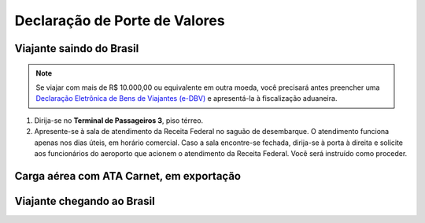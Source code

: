 ==============================
Declaração de Porte de Valores
==============================

Viajante saindo do Brasil
~~~~~~~~~~~~~~~~~~~~~~~~~

.. note:: Se viajar com mais de R$ 10.000,00 ou equivalente em outra moeda, você precisará antes preencher uma `Declaração Eletrônica de Bens de Viajantes (e-DBV)`_ e apresentá-la à fiscalização aduaneira.

.. _Declaração Eletrônica de Bens de Viajantes (e-DBV): http://receita.economia.gov.br/orientacao/aduaneira/viagens-internacionais/guia-do-viajante/saida-do-brasil/dinheiro-em-especie-na-saida-do-brasil

#. Dirija-se no **Terminal de Passageiros 3**, piso térreo.

#. Apresente-se à sala de atendimento da Receita Federal no saguão de desembarque. O atendimento funciona apenas nos dias úteis, em horário comercial. Caso a sala encontre-se fechada, dirija-se à porta à direita e solicite aos funcionários do aeroporto que acionem o atendimento da Receita Federal. Você será instruído como proceder.

Carga aérea com ATA Carnet, em exportação
~~~~~~~~~~~~~~~~~~~~~~~~~~~~~~~~~~~~~~~~~

Viajante chegando ao Brasil
~~~~~~~~~~~~~~~~~~~~~~~~~~~


